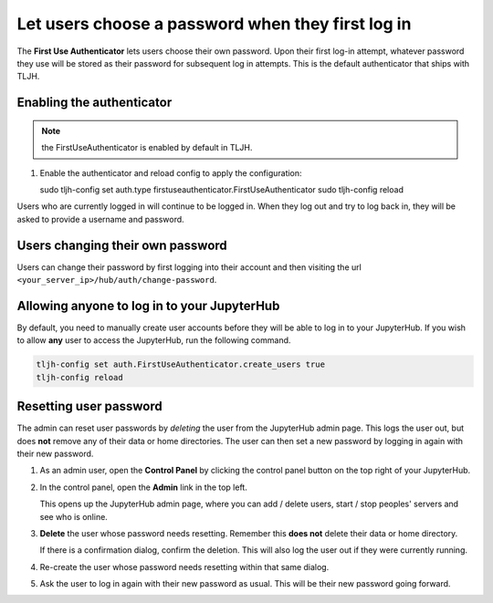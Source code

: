 .. _howto/auth/firstuse:

==================================================
Let users choose a password when they first log in
==================================================

The **First Use Authenticator** lets users choose their own password.
Upon their first log-in attempt, whatever password they use will be stored
as their password for subsequent log in attempts. This is
the default authenticator that ships with TLJH.

Enabling the authenticator
==========================

.. note:: the FirstUseAuthenticator is enabled by default in TLJH.

#. Enable the authenticator and reload config to apply the configuration:

   sudo tljh-config set auth.type firstuseauthenticator.FirstUseAuthenticator
   sudo tljh-config reload

Users who are currently logged in will continue to be logged in. When they
log out and try to log back in, they will be asked to provide a username and
password.

Users changing their own password
=================================

Users can change their password by first logging into their account and then visiting 
the url ``<your_server_ip>/hub/auth/change-password``.

Allowing anyone to log in to your JupyterHub
============================================

By default, you need to manually create user accounts before they will be able
to log in to your JupyterHub. If you wish to allow **any** user to access
the JupyterHub, run the following command.

.. code-block:: bash

   tljh-config set auth.FirstUseAuthenticator.create_users true
   tljh-config reload


Resetting user password
=======================

The admin can reset user passwords by *deleting* the user from the JupyterHub admin
page. This logs the user out, but does **not** remove any of their data or
home directories. The user can then set a new password by logging in again with
their new password.

#. As an admin user, open the **Control Panel** by clicking the control panel
   button on the top right of your JupyterHub.

   .. image:: ../../images/control-panel-button.png
      :alt: Control panel button in notebook, top right

#. In the control panel, open the **Admin** link in the top left.

   .. image:: ../../images/admin/admin-access-button.png
      :alt: Admin button in control panel, top left

   This opens up the JupyterHub admin page, where you can add / delete users,
   start / stop peoples' servers and see who is online.

#. **Delete** the user whose password needs resetting. Remember this **does not**
   delete their data or home directory.

   .. image:: ../../images/auth/firstuse/delete-user.png
      :alt: Delete user button for each user

   If there is a confirmation dialog, confirm the deletion. This will also log the
   user out if they were currently running.

#. Re-create the user whose password needs resetting within that same dialog.

#. Ask the user to log in again with their new password as usual. This will be their
   new password going forward.
